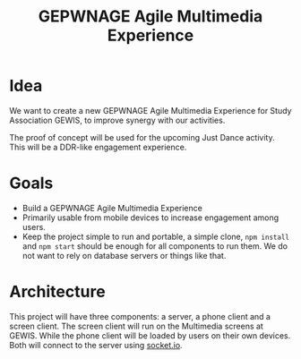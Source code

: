 #+TITLE: GEPWNAGE Agile Multimedia Experience
* Idea
We want to create a new GEPWNAGE Agile Multimedia Experience for Study
Association GEWIS, to improve synergy with our activities.

The proof of concept will be used for the upcoming Just Dance activity. This
will be a DDR-like engagement experience.
* Goals
- Build a GEPWNAGE Agile Multimedia Experience
- Primarily usable from mobile devices to increase engagement among users.
- Keep the project simple to run and portable, a simple clone, ~npm install~ and ~npm start~
  should be enough for all components to run them. We do not want to rely on
  database servers or things like that.
* Architecture
This project will have three components: a server, a phone client and a screen
client. The screen client will run on the Multimedia screens at GEWIS. While the
phone client will be loaded by users on their own devices. Both will connect to
the server using [[https://socket.io][socket.io]].
